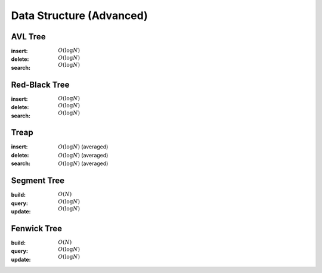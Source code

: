 Data Structure (Advanced)
=========================

AVL Tree
--------

:insert: :math:`O(\log{N})`
:delete: :math:`O(\log{N})`
:search: :math:`O(\log{N})`

.. tabs::

    .. code-tab:: python

        class Node:
            def __init__(self, data):
                self.data = data
                self.height = 0
                self.left = None
                self.right = None
                self.parent = None

        class AVLTree:
            def __init__(self):
                self.null = Node(0)
                self.root = self.null
            
            def append(self, p, lr, x):
                if p == self.null:
                    self.root = x
                elif lr == 0:
                    p.left = x
                else:
                    p.right = x
                x.parent = p
            
            def transplant(self, x, y):
                if x.parent == self.null:
                    self.root = y
                elif x == x.parent.left:
                    x.parent.left = y
                else:
                    x.parent.right = y
                y.parent = x.parent

            def rotate_left(self, x):
                y = x.right
                self.append(x, 1, y.left)
                self.transplant(x, y)
                self.append(y, 0, x)
                x.height = 1 + max(x.left.height, x.right.height)
                y.height = 1 + max(y.left.height, y.right.height)
            
            def rotate_right(self, x):
                y = x.left
                self.append(x, 0, y.right)
                self.transplant(x, y)
                self.append(y, 1, x)
                x.height = 1 + max(x.left.height, x.right.height)
                y.height = 1 + max(y.left.height, y.right.height)

            def balance(self, x):
                while x != self.null:
                    x.height = 1 + max(x.left.height, x.right.height)
                    if x.right.height - x.left.height > 1:
                        if x.right.right.height - x.right.left.height < 0:
                            self.rotate_right(x.right)
                        self.rotate_left(x)
                    elif x.right.height - x.left.height < -1:
                        if x.left.right.height - x.left.left.height > 0:
                            self.rotate_left(x.left)
                        self.rotate_right(x)
                    x = x.parent

            def insert(self, data):
                x = Node(data)
                x.left = self.null
                x.right = self.null
                p = self.null
                c = self.root
                lr = 0
                while c != self.null:
                    p = c
                    if data < c.data:
                        c = c.left
                        lr = 0
                    else:
                        c = c.right
                        lr = 1
                self.append(p, lr, x)
                self.balance(x)
            
            def delete(self, data):
                x = self.root
                while x != self.null and x.data != data:
                    if data < x.data:
                        x = x.left
                    else:
                        x = x.right
                if x == self.null:
                    return
                if x.left == self.null:
                    self.transplant(x, x.right)
                    z = x.right
                elif x.right == self.null:
                    self.transplant(x, x.left)
                    z = x.left
                else:
                    y = x.right
                    while y.left != self.null:
                        y = y.left
                    z = y.right
                    self.transplant(y, y.right)
                    self.append(y, 0, x.left)
                    self.append(y, 1, x.right)
                    self.transplant(x, y)
                self.balance(z)
                
            
            def search(self, data):
                x = self.root
                while x != self.null and x.data != data:
                    if data < x.data:
                        x = x.left
                    else:
                        x = x.right
                if x == self.null:
                    return False
                return True

        if __name__ == '__main__':
            tree = AVLTree()
            tree.insert(7)
            tree.insert(2)
            tree.insert(10)
            tree.insert(8)
            tree.insert(9)
            tree.delete(8)
            tree.insert(6)
            tree.insert(1)
            tree.insert(4)
            tree.delete(7)
            tree.delete(4)
            tree.insert(3)
            tree.delete(6)
            tree.insert(5)
            for i in range(1, 11):
                if tree.search(i):
                    print(i)

    .. code-tab:: c++

        working

Red-Black Tree
--------------

:insert: :math:`O(\log{N})`
:delete: :math:`O(\log{N})`
:search: :math:`O(\log{N})`

.. tabs::

    .. code-tab:: python

        class Node:
            def __init__(self, data):
                self.data = data
                self.color = 0
                self.left = None
                self.right = None
                self.parent = None
            
        class RedBlackTree:
            def __init__(self):
                self.null = Node(0)
                self.root = self.null
            
            def append(self, p, lr, x):
                if p == self.null:
                    self.root = x
                elif lr == 0:
                    p.left = x
                else:
                    p.right = x
                x.parent = p
            
            def transplant(self, x, y):
                if x.parent == self.null:
                    self.root = y
                elif x == x.parent.left:
                    x.parent.left = y
                else:
                    x.parent.right = y
                y.parent = x.parent

            def rotate_left(self, x):
                y = x.right
                self.append(x, 1, y.left)
                self.transplant(x, y)
                self.append(y, 0, x)
                
            def rotate_right(self, x):
                y = x.left
                self.append(x, 0, y.right)
                self.transplant(x, y)
                self.append(y, 1, x)
            
            def balance_insert(self, x):
                while x.parent.color == 1:
                    if x.parent == x.parent.parent.left:
                        if x.parent.parent.right.color == 1:
                            x.parent.color = 0
                            x.parent.parent.right.color = 0
                            x.parent.parent.color = 1
                            x = x.parent.parent
                        elif x == x.parent.right:
                            self.rotate_left(x.parent)
                            x = x.left
                        else:
                            x.parent.color = 0
                            x.parent.parent.color = 1
                            self.rotate_right(x.parent.parent)
                    else:
                        if x.parent.parent.left == 1:
                            x.parent.color = 0
                            x.parent.parnet.left.color = 0
                            x.parent.parent.color = 1
                            x = x.parent.parent
                        elif x == x.parent.left:
                            self.rotate_right(x.parent)
                            x = x.right
                        else:
                            x.parent.color = 0
                            x.parent.parent.color = 1
                            self.rotate_left(x.parent.parent)
                self.root.color = 0

            def balance_delete(self, x):
                while x != self.root and x.color == 0:
                    if x == x.parent.left:
                        if x.parent.right.color == 1:
                            x.parent.right.color = 0
                            x.parent.color = 1
                            self.rotate_left(x.parent)
                        elif x.parent.right.right.color == 1:
                            x.parent.right.right.color = 0
                            x.parent.right.color = x.parent.color
                            x.parent.color = 1
                            self.rotate_left(x.parent)
                            x = x.parent
                        elif x.parent.right.left.color == 1:
                            x.parent.right.left.color = 0
                            x.parent.right.color = 1
                            self.rotate_right(x.parent.right)
                        else:
                            x.parent.right.color = 1
                            x = x.parent
                    else:
                        if x.parent.left.color == 1:
                            x.parent.left.color = 0
                            x.parent.color = 1
                            self.rotate_right(x.parent)
                        elif x.parent.left.left.color == 1:
                            x.parent.left.left.color = 0
                            x.parent.left.color = x.parent.color
                            x.parent.color = 1
                            self.rotate_right(x.parent)
                            x = x.parent
                        elif x.parent.left.right.color == 1:
                            x.parent.left.right.color = 0
                            x.parent.left.color = 1
                            self.rotate_left(x.parent.left)
                        else:
                            x.parent.left.color = 1
                            x = x.parent
                x.color = 0

            def insert(self, data):
                x = Node(data)
                x.color = 1
                x.left = self.null
                x.right = self.null
                p = self.null
                c = self.root
                lr = 0
                while c != self.null:
                    p = c
                    if data < c.data:
                        c = c.left
                        lr = 0
                    else:
                        c = c.right
                        lr = 1
                self.append(p, lr, x)
                self.balance_insert(x)

            def delete(self, data):
                x = self.root
                while x != self.null and x.data != data:
                    if data < x.data:
                        x = x.left
                    else:
                        x = x.right
                if x == self.null:
                    return
                if x.left == self.null:
                    self.transplant(x, x.right)
                    c = x.color
                    z = x.right
                elif x.right == self.null:
                    self.transplant(x, x.left)
                    c = x.color
                    z = x.left
                else:
                    y = x.right
                    while y.left != self.null:
                        y = y.left
                    c = y.color
                    z = y.right
                    self.transplant(y, y.right)
                    self.append(y, 0, x.left)
                    self.append(y, 1, x.right)
                    self.transplant(x, y)
                    y.color = x.color
                if c == 0:
                    self.balance_delete(z)
                

            def search(self, data):
                x = self.root
                while x != self.null and x.data != data:
                    if data < x.data:
                        x = x.left
                    else:
                        x = x.right
                if x == self.null:
                    return False
                return True

        if __name__ == '__main__':
            tree = RedBlackTree()
            tree.insert(7)
            tree.insert(2)
            tree.insert(10)
            tree.insert(8)
            tree.insert(9)
            tree.delete(8)
            tree.insert(6)
            tree.insert(1)
            tree.insert(4)
            tree.delete(7)
            tree.delete(4)
            tree.insert(3)
            tree.delete(6)
            tree.insert(5)
            for i in range(1, 11):
                if tree.search(i):
                    print(i)

    .. code-tab:: c++

        working

Treap
-----

:insert: :math:`O(\log{N})` (averaged)
:delete: :math:`O(\log{N})` (averaged)
:search: :math:`O(\log{N})` (averaged)

.. tabs::

    .. code-tab:: python

        import random

        class Node:
            def __init__(self, data):
                self.data = data
                self.prior = 0
                self.left = None
                self.right = None 
                self.parent = None

        class Treap:
            def __init__(self):
                self.null = Node(0)
                self.root = self.null

            def append(self, p, lr, x):
                if p == self.null:
                    self.root = x
                elif lr == 0:
                    p.left = x
                else:
                    p.right = x
                x.parent = p
            
            def transplant(self, x, y):
                if x.parent == self.null:
                    self.root = y
                elif x == x.parent.left:
                    x.parent.left = y
                else:
                    x.parent.right = y
                y.parent = x.parent
            
            def rotate_left(self, x):
                y = x.right
                self.append(x, 1, y.left)
                self.transplant(x, y)
                self.append(y, 0, x)
            
            def rotate_right(self, x):
                y = x.left
                self.append(x, 0, y.right)
                self.transplant(x, y)
                self.append(y, 1, x)

            def insert(self, data):
                x = Node(data)
                x.prior = random.randrange(100)
                x.left = self.null
                x.right = self.null
                p = self.null
                c = self.root
                lr = 0
                while c != self.null:
                    p = c
                    if data < c.data:
                        c = c.left
                        lr = 0
                    else:
                        c = c.right
                        lr = 1
                self.append(p, lr, x)
                while x != self.root and x.prior > x.parent.prior:
                    if x == x.parent.left:
                        self.rotate_right(x.parent)
                    else:
                        self.rotate_left(x.parent)

            def delete(self, data):
                x = self.root
                while x != self.null and x.data != data:
                    if data < x.data:
                        x = x.left
                    else:
                        x = x.right
                if x == self.null:
                    return
                fg = 0
                while fg == 0:
                    if x.left == self.null:
                        self.transplant(x, x.right)
                        fg = 1
                    elif x.right == self.null:
                        self.transplant(x, x.left)
                        fg = 1
                    else:
                        if x.left.prior > x.right.prior:
                            self.rotate_right(x)
                        else:
                            self.rotate_left(x)
            
            def search(self, data):
                x = self.root
                while x != self.null and x.data != data:
                    if data < x.data:
                        x = x.left
                    else:
                        x = x.right
                if x == self.null:
                    return False
                return True

        if __name__ == '__main__':
            tree = Treap()
            tree.insert(7)
            tree.insert(2)
            tree.insert(10)
            tree.insert(8)
            tree.insert(9)
            tree.delete(8)
            tree.insert(6)
            tree.insert(1)
            tree.insert(4)
            tree.delete(7)
            tree.delete(4)
            tree.insert(3)
            tree.delete(6)
            tree.insert(5)
            for i in range(1, 11):
                if tree.search(i):
                    print(i)

    .. code-tab:: c++

        working

Segment Tree
------------

:build: :math:`O(N)`
:query: :math:`O(\log{N})`
:update: :math:`O(\log{N})`

.. tabs::

    .. code-tab:: python

        class SegmentTree:
            def __init__(self, size):
                self.size = size
                self.tree = [0 for i in range(4*size)]
            
            def build_util(self, v, tl, tr, array):
                if tl == tr:
                    self.tree[v] = array[tl]
                    return
                tm = (tl + tr) // 2
                self.build_util(v*2+1, tl, tm, array)
                self.build_util(v*2+2, tm+1, tr, array)
                self.tree[v] = self.tree[v*2+1] + self.tree[v*2+2]

            def query_util(self, v, tl, tr, l, r):
                if l > r:
                    return 0
                if tl == l and tr == r:
                    return self.tree[v]
                tm = (tl + tr) // 2
                s1 = self.query_util(v*2+1, tl, tm, l, min(tm, r))
                s2 = self.query_util(v*2+2, tm+1, tr, max(tm+1, l), r)
                return s1 + s2
            
            def update_util(self, v, tl, tr, pos, val):
                if tl == tr:
                    self.tree[v] = val
                    return
                tm = (tl + tr) // 2
                if pos <= tm:
                    self.update_util(v*2+1, tl, tm, pos, val)
                else:
                    self.update_util(v*2+2, tm+1, tr, pos, val)
                self.tree[v] = self.tree[v*2+1] + self.tree[v*2+2]

            def build(self, array):
                self.build_util(0, 0, self.size-1, array)
            
            def query(self, l, r):
                return self.query_util(0, 0, self.size-1, l, r)
            
            def update(self, pos, val):
                self.update_util(0, 0, self.size-1, pos, val)

        if __name__ == '__main__':
            tree = SegmentTree(10)
            tree.build([3, 9, 7, 9, 5, 6, 8, 10, 1, 10])
            print(tree.query(4, 7))
            tree.update(3, 2)
            print(tree.query(0, 4))
            tree.update(7, 4)
            print(tree.query(0, 9))

    .. code-tab:: c++

        working

Fenwick Tree
------------

:build: :math:`O(N)`
:query: :math:`O(\log{N})`
:update: :math:`O(\log{N})`

.. tabs::

    .. code-tab:: python

        class FenwickTree:
            def __init__(self, size):
                self.size = size
                self.tree = [0 for i in range(size)]
            
            def query_util(self, r):
                res = 0
                while r >= 0:
                    res += self.tree[r]
                    r = (r & (r+1)) - 1
                return res

            def build(self, array):
                for i in range(self.size):
                    self.tree[i] += array[i]
                    j = i | (i+1)
                    if j < self.size:
                        self.tree[j] += self.tree[i]

            def query(self, l, r):
                return self.query_util(r) - self.query_util(l-1)
            
            def update(self, i, v):
                add = v - self.query(i, i)
                while i < self.size:
                    self.tree[i] += add
                    i = i | (i+1)

        if __name__ == '__main__':
            tree = FenwickTree(10)
            tree.build([3, 9, 7, 9, 5, 6, 8, 10, 1, 10])
            print(tree.query(4, 7))
            tree.update(3, 2)
            print(tree.query(0, 4))
            tree.update(7, 4)
            print(tree.query(0, 9))

    .. code-tab:: c++

        working